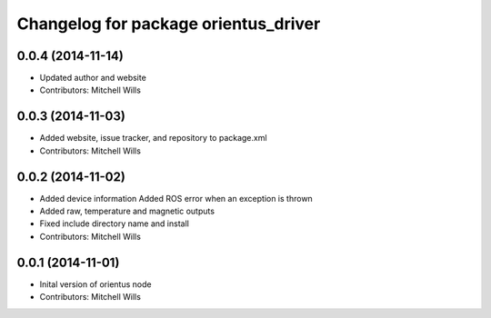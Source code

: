 ^^^^^^^^^^^^^^^^^^^^^^^^^^^^^^^^^^^^^
Changelog for package orientus_driver
^^^^^^^^^^^^^^^^^^^^^^^^^^^^^^^^^^^^^

0.0.4 (2014-11-14)
------------------
* Updated author and website
* Contributors: Mitchell Wills

0.0.3 (2014-11-03)
------------------
* Added website, issue tracker, and repository to package.xml
* Contributors: Mitchell Wills

0.0.2 (2014-11-02)
------------------
* Added device information
  Added ROS error when an exception is thrown
* Added raw, temperature and magnetic outputs
* Fixed include directory name and install
* Contributors: Mitchell Wills

0.0.1 (2014-11-01)
------------------
* Inital version of orientus node
* Contributors: Mitchell Wills
